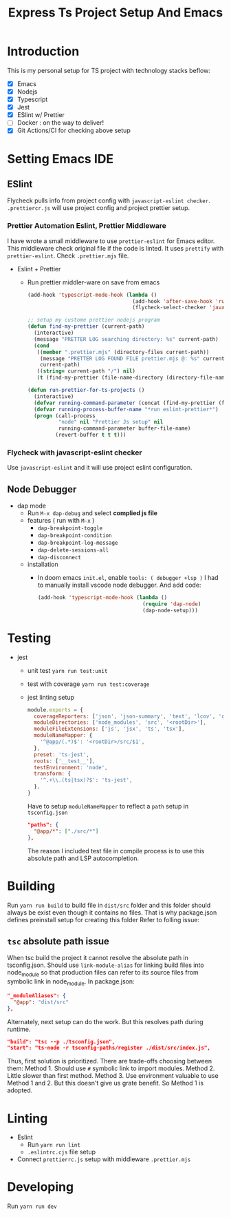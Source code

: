 #+TITLE: Express Ts Project Setup And Emacs

* Introduction
This is my personal setup for TS project with technology stacks beflow:
- [X] Emacs
- [X] Nodejs
- [X] Typescript
- [X] Jest
- [X] ESlint w/ Prettier
- [ ] Docker : on the way to deliver!
- [X] Git Actions/CI for checking above setup

* Setting Emacs IDE
** ESlint
Flycheck pulls info from project config with =javascript-eslint checker=. =.prettiercr.js= will use project config and project prettier setup.
*** Prettier Automation Eslint, Prettier Middleware
I have wrote a small middleware to use =prettier-eslint= for Emacs editor. This middleware check original file if the code is linted. It uses =prettify= with =prettier-eslint=.
Check =.prettier.mjs= file.
- Eslint + Prettier
  - Run prettier middler-ware on save from emacs
    #+begin_src lisp
(add-hook 'typescript-mode-hook (lambda ()
                                  (add-hook 'after-save-hook 'run-prettier-for-ts-projects nil t)
                                  (flycheck-select-checker 'javascript-eslint)))

;; setup my custome prettier nodejs program
(defun find-my-prettier (current-path)
  (interactive)
  (message "PRETTER LOG searching directory: %s" current-path)
  (cond
   ((member ".prettier.mjs" (directory-files current-path))
    (message "PRETTER LOG FOUND FILE prettier.mjs @: %s" current-path)
    current-path)
   ((string= current-path "/") nil)
   (t (find-my-prettier (file-name-directory (directory-file-name current-path))))))

(defun run-prettier-for-ts-projects ()
  (interactive)
  (defvar running-command-parameter (concat (find-my-prettier (file-name-directory buffer-file-name)) ".prettier.mjs"))
  (defvar running-process-buffer-name "*run eslint-prettier*")
  (progn (call-process
          "node" nil "Prettier Js setup" nil
          running-command-parameter buffer-file-name)
         (revert-buffer t t t)))
    #+end_src
*** Flycheck with javascript-eslint checker
Use =javascript-eslint= and it will use project eslint configuration.

** Node Debugger
- dap mode
  - Run =M-x dap-debug= and select *complied js file*
  - features ( run with =M-x= )
    - =dap-breakpoint-toggle=
    - =dap-breakpoint-condition=
    - =dap-breakpoint-log-message=
    - =dap-delete-sessions-all=
    - =dap-disconnect=
  - installation
    - In doom emacs =init.el=, enable =tools: ( debugger +lsp )= I had to manually install vscode node debugger. And add code:
      #+begin_src lisp
(add-hook 'typescript-mode-hook (lambda ()
                                  (require 'dap-node)
                                  (dap-node-setup)))
      #+end_src

* Testing
- jest
  - unit test
    =yarn run test:unit=
  - test with coverage
    =yarn run test:coverage=
  - jest linting setup
    #+begin_src javascript
  module.exports = {
    coverageReporters: ['json', 'json-summary', 'text', 'lcov', 'clover'],
    moduleDirectories: ['node_modules', 'src', '<rootDir>'],
    moduleFileExtensions: ['js', 'jsx', 'ts', 'tsx'],
    moduleNameMapper: {
      '^@app/(.*)$': '<rootDir>/src/$1',
    },
    preset: 'ts-jest',
    roots: ['__test__'],
    testEnvironment: 'node',
    transform: {
      '^.+\\.(ts|tsx)?$': 'ts-jest',
    },
  }
    #+end_src
    Have to setup =moduleNameMapper= to reflect a =path= setup in =tsconfig.json=
    #+begin_src json
      "paths": {
        "@app/*": ["./src/*"]
      },
    #+end_src
    The reason I included test file in compile process is to use this absolute path and LSP autocompletion.

* Building
Run =yarn run build= to build file in =dist/src= folder and this folder should always be exist even though it contains no files.
That is why package.json defines preinstall setup for creating this folder Refer to folling issue:
** =tsc= absolute path issue
When tsc build the project it cannot resolve the absolute path in tsconfig.json.
Should use =link-module-alias= for linking build files into node_module so that production files can refer to its source files from symbolic link in node_module.
In package.json:
#+begin_src json
"_moduleAliases": {
  "@app": "dist/src"
},
#+end_src

Alternately, next setup can do the work. But this resolves path during runtime.
#+begin_src json
"build": "tsc --p ./tsconfig.json",
"start": "ts-node -r tsconfig-paths/register ./dist/src/index.js",
#+end_src

Thus, first solution is prioritized.
There are trade-offs choosing between them:
Method 1. Should use =#= symbolic link to import modules.
Method 2. Little slower than first method.
Method 3. Use environment valuable to use Method 1 and 2. But this doesn't give us grate benefit. So Method 1 is adopted.

* Linting
- Eslint
  - Run =yarn run lint=
  - =.eslintrc.cjs= file setup
- Connect =prettierrc.js= setup with middleware =.prettier.mjs=

* Developing
Run =yarn run dev=
